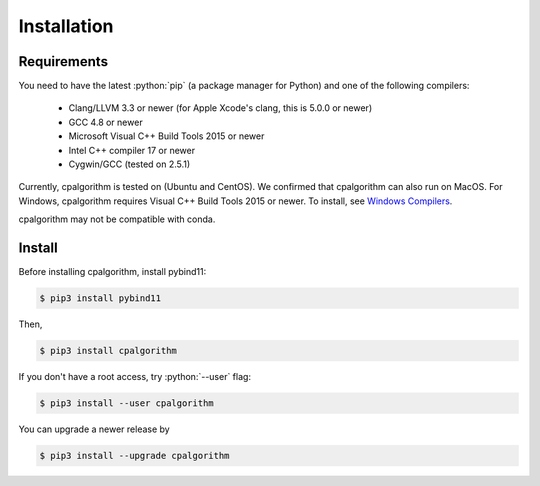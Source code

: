 ############
Installation
############

.. role:: python(code)
    :language: python

Requirements
------------
You need to have the latest :python:`pip` (a package manager for Python) and one of the following compilers: 

 - Clang/LLVM 3.3 or newer (for Apple Xcode's clang, this is 5.0.0 or newer)
 - GCC 4.8 or newer
 - Microsoft Visual C++ Build Tools 2015 or newer
 - Intel C++ compiler 17 or newer
 - Cygwin/GCC (tested on 2.5.1)

Currently, cpalgorithm is tested on (Ubuntu and CentOS). 
We confirmed that cpalgorithm can also run on MacOS. 
For Windows, cpalgorithm requires Visual C++ Build Tools 2015 or newer. To install, see `Windows Compilers <https://wiki.python.org/moin/WindowsCompilers/>`_.

cpalgorithm may not be compatible with conda.

Install
-------

Before installing cpalgorithm, install pybind11:

.. code-block:: bash

  $ pip3 install pybind11

Then, 

.. code-block:: bash

  $ pip3 install cpalgorithm

If you don't have a root access, try :python:`--user` flag:

.. code-block:: bash

  $ pip3 install --user cpalgorithm

You can upgrade a newer release by 
  
.. code-block:: bash

  $ pip3 install --upgrade cpalgorithm


